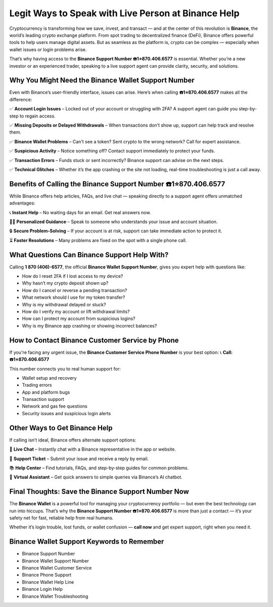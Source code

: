 ##################
Legit Ways to Speak with Live Person at Binance Help
##################

.. meta::
   :msvalidate.01: ECDBE84ED19B1192A41890640F378D79


Cryptocurrency is transforming how we save, invest, and transact — and at the center of this revolution is **Binance**, the world’s leading crypto exchange platform. From spot trading to decentralized finance (DeFi), Binance offers powerful tools to help users manage digital assets. But as seamless as the platform is, crypto can be complex — especially when wallet issues or login problems arise.

That’s why having access to the **Binance Support Number ☎️1⭐870.406.6577** is essential. Whether you’re a new investor or an experienced trader, speaking to a live support agent can provide clarity, security, and solutions.

Why You Might Need the Binance Wallet Support Number
-----------------------------------------------------

Even with Binance’s user-friendly interface, issues can arise. Here’s when calling **☎️1⭐870.406.6577** makes all the difference:

✅ **Account Login Issues** – Locked out of your account or struggling with 2FA? A support agent can guide you step-by-step to regain access.

✅ **Missing Deposits or Delayed Withdrawals** – When transactions don’t show up, support can help track and resolve them.

✅ **Binance Wallet Problems** – Can't see a token? Sent crypto to the wrong network? Call for expert assistance.

✅ **Suspicious Activity** – Notice something off? Contact support immediately to protect your funds.

✅ **Transaction Errors** – Funds stuck or sent incorrectly? Binance support can advise on the next steps.

✅ **Technical Glitches** – Whether it’s the app crashing or the site not loading, real-time troubleshooting is just a call away.

Benefits of Calling the Binance Support Number ☎️1⭐870.406.6577
------------------------------------------------------------------

While Binance offers help articles, FAQs, and live chat — speaking directly to a support agent offers unmatched advantages:

📞 **Instant Help** – No waiting days for an email. Get real answers now.

🧑‍💻 **Personalized Guidance** – Speak to someone who understands your issue and account situation.

🔒 **Secure Problem-Solving** – If your account is at risk, support can take immediate action to protect it.

⏳ **Faster Resolutions** – Many problems are fixed on the spot with a single phone call.

What Questions Can Binance Support Help With?
---------------------------------------------

Calling **1 870 (406)-6577**, the official **Binance Wallet Support Number**, gives you expert help with questions like:

- How do I reset 2FA if I lost access to my device?
- Why hasn’t my crypto deposit shown up?
- How do I cancel or reverse a pending transaction?
- What network should I use for my token transfer?
- Why is my withdrawal delayed or stuck?
- How do I verify my account or lift withdrawal limits?
- How can I protect my account from suspicious logins?
- Why is my Binance app crashing or showing incorrect balances?

How to Contact Binance Customer Service by Phone
------------------------------------------------

If you're facing any urgent issue, the **Binance Customer Service Phone Number** is your best option:  
📞 **Call: ☎️1⭐870.406.6577**

This number connects you to real human support for:

- Wallet setup and recovery  
- Trading errors  
- App and platform bugs  
- Transaction support  
- Network and gas fee questions  
- Security issues and suspicious login alerts

Other Ways to Get Binance Help
------------------------------

If calling isn’t ideal, Binance offers alternate support options:

💬 **Live Chat** – Instantly chat with a Binance representative in the app or website.

📧 **Support Ticket** – Submit your issue and receive a reply by email.

📚 **Help Center** – Find tutorials, FAQs, and step-by-step guides for common problems.

🤖 **Virtual Assistant** – Get quick answers to simple queries via Binance’s AI chatbot.

Final Thoughts: Save the Binance Support Number Now
----------------------------------------------------

The **Binance Wallet** is a powerful tool for managing your cryptocurrency portfolio — but even the best technology can run into hiccups. That’s why the **Binance Support Number ☎️1⭐870.406.6577** is more than just a contact — it’s your safety net for fast, reliable help from real humans.

Whether it’s login trouble, lost funds, or wallet confusion — **call now** and get expert support, right when you need it.

Binance Wallet Support Keywords to Remember
-------------------------------------------

- Binance Support Number
- Binance Wallet Support Number
- Binance Wallet Customer Service
- Binance Phone Support
- Binance Wallet Help Line
- Binance Login Help
- Binance Wallet Troubleshooting
